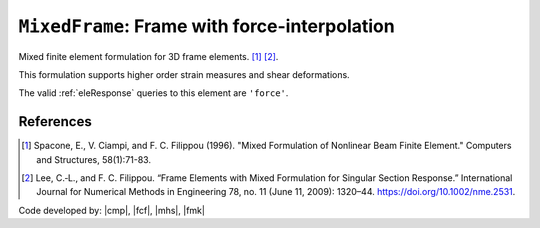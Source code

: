 
``MixedFrame``: Frame with force-interpolation
^^^^^^^^^^^^^^^^^^^^^^^^^^^^^^^^^^^^^^^^^^^^^^

Mixed finite element formulation for 3D frame elements. [1]_ [2]_.

.. tabs::

   .. tab:: Python (RT)

      .. py:function:: Model.element("MixedFrame", tag, nodes, section=None, transform=None, integration=None, *args)
         :no-index:

         :param tag: unique element tag
         :type tag: int
         :param nodes: tuple of *two* integer node tags (see :ref:`node`)
         :type nodes: tuple
         :param section: integer tag identifying a :ref:`section`.
         :type section: int
         :param transform: identifier for previously-defined :ref:`geomTransf`
         :type transform: int
         :param integration: identifier for previously-defined integration rule.


This formulation supports higher order strain measures and shear deformations.

The valid :ref:`eleResponse` queries to this element are ``'force'``.

References
----------

.. [1] Spacone, E., V. Ciampi, and F. C. Filippou (1996).  "Mixed Formulation of Nonlinear Beam Finite Element." Computers and Structures, 58(1):71-83.

.. [2] Lee, C.‐L., and F. C. Filippou. “Frame Elements with Mixed Formulation for Singular Section Response.” International Journal for Numerical Methods in Engineering 78, no. 11 (June 11, 2009): 1320–44. https://doi.org/10.1002/nme.2531.

Code developed by: |cmp|, |fcf|, |mhs|, |fmk|

